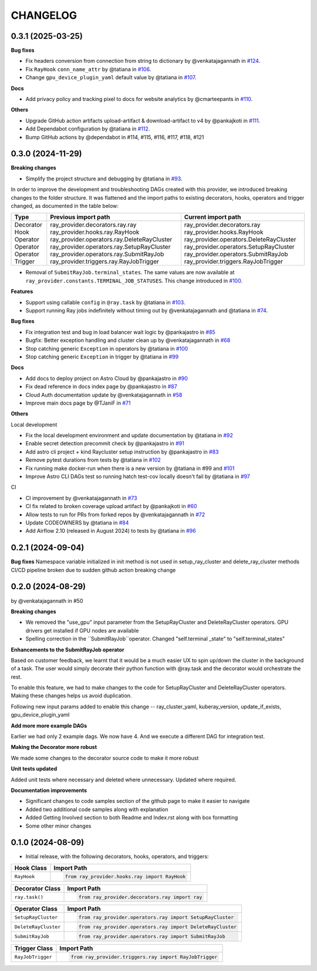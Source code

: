 CHANGELOG
=========

0.3.1 (2025-03-25)
------------------

**Bug fixes**

* Fix headers conversion from connection from string to dictionary by @venkatajagannath in `#124 <https://github.com/astronomer/astro-provider-ray/pull/124>`_.
* Fix ``RayHook`` ``conn_name_attr`` by @tatiana in `#106 <https://github.com/astronomer/astro-provider-ray/pull/106>`_.
* Change ``gpu_device_plugin_yaml`` default value by @tatiana in `#107 <https://github.com/astronomer/astro-provider-ray/pull/107>`_.

**Docs**

* Add privacy policy and tracking pixel to docs for website analytics by @cmarteepants in `#110 <https://github.com/astronomer/astro-provider-ray/pull/110>`_.

**Others**

* Upgrade GitHub action artifacts upload-artifact & download-artifact to v4 by @pankajkoti in `#111 <https://github.com/astronomer/astro-provider-ray/pull/111>`_.
* Add Dependabot configuration by @tatiana in `#112 <https://github.com/astronomer/astro-provider-ray/pull/112>`_.
* Bump GitHub actions by @dependabot in #114, #115, #116, #117, #118, #121


0.3.0 (2024-11-29)
---------------------

**Breaking changes**

* Simplify the project structure and debugging by @tatiana in `#93 <https://github.com/astronomer/astro-provider-ray/pull/93>`_.

In order to improve the development and troubleshooting DAGs created with this provider, we introduced breaking changes
to the folder structure. It was flattened and the import paths to existing decorators, hooks, operators and trigger
changed, as documented in the table below:

+-----------+---------------------------------------------+-----------------------------------------+
| Type      | Previous import path                        | Current import path                     |
+===========+=============================================+=========================================+
| Decorator | ray_provider.decorators.ray.ray             | ray_provider.decorators.ray             |
| Hook      | ray_provider.hooks.ray.RayHook              | ray_provider.hooks.RayHook              |
| Operator  | ray_provider.operators.ray.DeleteRayCluster | ray_provider.operators.DeleteRayCluster |
| Operator  | ray_provider.operators.ray.SetupRayCluster  | ray_provider.operators.SetupRayCluster  |
| Operator  | ray_provider.operators.ray.SubmitRayJob     | ray_provider.operators.SubmitRayJob     |
| Trigger   | ray_provider.triggers.ray.RayJobTrigger     | ray_provider.triggers.RayJobTrigger     |
+-----------+---------------------------------------------+-----------------------------------------+

* Removal of ``SubmitRayJob.terminal_states``. The same values are now available at ``ray_provider.constants.TERMINAL_JOB_STATUSES``. This change introduced in `#100 <https://github.com/astronomer/astro-provider-ray/pull/100>`_.

**Features**

* Support using callable ``config`` in ``@ray.task`` by @tatiana in `#103 <https://github.com/astronomer/astro-provider-ray/pull/103>`_.
* Support running Ray jobs indefinitely without timing out by @venkatajagannath and @tatiana in `#74 <https://github.com/astronomer/astro-provider-ray/pull/74>`_.

**Bug fixes**

* Fix integration test and bug in load balancer wait logic by @pankajastro in `#85 <https://github.com/astronomer/astro-provider-ray/pull/85>`_
* Bugfix: Better exception handling and cluster clean up by @venkatajagannath in `#68 <https://github.com/astronomer/astro-provider-ray/pull/68>`_
* Stop catching generic ``Exception`` in operators by @tatiana in `#100 <https://github.com/astronomer/astro-provider-ray/pull/100>`_
* Stop catching generic ``Exception`` in trigger by @tatiana in `#99 <https://github.com/astronomer/astro-provider-ray/pull/99>`_

**Docs**

* Add docs to deploy project on Astro Cloud by @pankajastro in `#90 <https://github.com/astronomer/astro-provider-ray/pull/90>`_
* Fix dead reference in docs index page by @pankajastro in `#87 <https://github.com/astronomer/astro-provider-ray/pull/87>`_
* Cloud Auth documentation update by @venkatajagannath in `#58 <https://github.com/astronomer/astro-provider-ray/pull/58>`_
* Improve main docs page by @TJaniF in `#71 <https://github.com/astronomer/astro-provider-ray/pull/71>`_

**Others**

Local development

* Fix the local development environment and update documentation by @tatiana in `#92 <https://github.com/astronomer/astro-provider-ray/pull/92>`_
* Enable secret detection precommit check by @pankajastro in `#91 <https://github.com/astronomer/astro-provider-ray/pull/91>`_
* Add astro cli project + kind Raycluster setup instruction by @pankajastro in `#83 <https://github.com/astronomer/astro-provider-ray/pull/83>`_
* Remove pytest durations from tests by @tatiana in `#102 <https://github.com/astronomer/astro-provider-ray/pull/102>`_
* Fix running make docker-run when there is a new version by @tatiana in #99 and `#101 <https://github.com/astronomer/astro-provider-ray/pull/101>`_
* Improve Astro CLI DAGs test so running hatch test-cov locally doesn't fail by @tatiana in `#97 <https://github.com/astronomer/astro-provider-ray/pull/97>`_

CI

* CI improvement by @venkatajagannath in `#73 <https://github.com/astronomer/astro-provider-ray/pull/73>`_
* CI fix related to broken coverage upload artifact by @pankajkoti in `#60 <https://github.com/astronomer/astro-provider-ray/pull/60>`_
* Allow tests to run for PRs from forked repos by @venkatajagannath in `#72 <https://github.com/astronomer/astro-provider-ray/pull/72>`_
* Update CODEOWNERS by @tatiana in `#84 <https://github.com/astronomer/astro-provider-ray/pull/84>`_
* Add Airflow 2.10 (released in August 2024) to tests by @tatiana in `#96 <https://github.com/astronomer/astro-provider-ray/pull/96>`_


0.2.1 (2024-09-04)
------------------

**Bug fixes**
Namespace variable initialized in init method is not used in setup_ray_cluster and delete_ray_cluster methods
CI/CD pipeline broken due to sudden github action breaking change



0.2.0 (2024-08-29)
------------------

by @venkatajagannath in #50

**Breaking changes**

- We removed the "use_gpu" input parameter from the SetupRayCluster and DeleteRayCluster operators. GPU drivers get installed if GPU nodes are available
- Spelling correction in the ``SubmitRayJob``operator. Changed "self.terminal _state" to "self.terminal_states"

**Enhancements to the SubmitRayJob operator**

Based on customer feedback, we learnt that it would be a much easier UX to spin up/down the cluster in the background of a task. The user would simply decorate their python function with @ray.task and the decorator would orchestrate the rest.

To enable this feature, we had to make changes to the code for SetupRayCluster and DeleteRayCluster operators. Making these changes helps us avoid duplication.

Following new input params added to enable this change -- ray_cluster_yaml, kuberay_version, update_if_exists, gpu_device_plugin_yaml

**Add more more example DAGs**

Earlier we had only 2 example dags. We now have 4. And we execute a different DAG for integration test.

**Making the Decorator more robust**

We made some changes to the decorator source code to make it more robust

**Unit tests updated**

Added unit tests where necessary and deleted where unnecessary. Updated where required.

**Documentation improvements**

- Significant changes to code samples section of the github page to make it easier to navigate
- Added two additional code samples along with explanation
- Added Getting Involved section to both Readme and Index.rst along with box formatting
- Some other minor changes


0.1.0 (2024-08-09)
------------------

* Initial release, with the following decorators, hooks, operators, and triggers:

.. list-table::
   :header-rows: 1

   * - Hook Class
     - Import Path

   * - ``RayHook``
     - .. code-block:: python

            from ray_provider.hooks.ray import RayHook

.. list-table::
   :header-rows: 1

   * - Decorator Class
     - Import Path

   * - ``ray.task()``
     - .. code-block:: python

            from ray_provider.decorators.ray import ray

.. list-table::
   :header-rows: 1

   * - Operator Class
     - Import Path

   * - ``SetupRayCluster``
     - .. code-block:: python

            from ray_provider.operators.ray import SetupRayCluster

   * - ``DeleteRayCluster``
     - .. code-block:: python

            from ray_provider.operators.ray import DeleteRayCluster

   * - ``SubmitRayJob``
     - .. code-block:: python

            from ray_provider.operators.ray import SubmitRayJob

.. list-table::
   :header-rows: 1

   * - Trigger Class
     - Import Path

   * - ``RayJobTrigger``
     - .. code-block:: python

            from ray_provider.triggers.ray import RayJobTrigger

